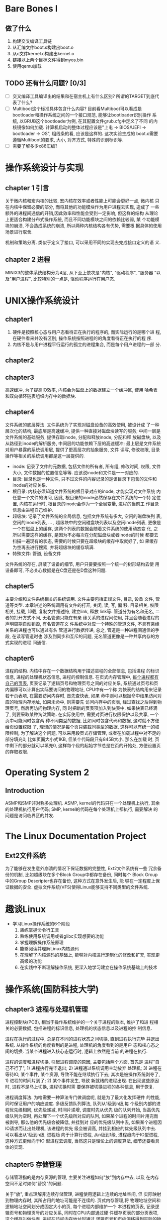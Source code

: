 * Bare Bones I

** 做了什么

1. 构建交叉编译工具链
2. 从汇编文件boot.s构建出boot.o
3. 从c文件kernel.c构建出kernel.o
4. 链接以上两个目标文件得到myos.bin
5. 使用qemu加载

** TODO 还有什么问题? [0/3]
   
   - [ ] 交叉编译工具编译出的结果和在宿主机上有什么区别? 所谓的TARGET到底代表了什么?
   - [ ] Multiboot这个标准具体包含什么内容? 目前看Multiboot可以看成是
     bootloader和操作系统之间的一个接口规范, 能够让bootloader识别操作
     系统, 以GRUB这个bootloader为例, 在其配置文件grub.cfg中定义了不同
     的内核镜像如何加载. 计算机启动的整体过程应该是"上电 -> BIOS/UEFI
     -> bootloader -> OS", 粗线条的看, 应该是这样的. 这次实验生成的
     boot.o需要遵循Multiboot的要求, 大小, 对齐方式, 特殊的识别标识等.
   - [ ] 需要了解多少x86汇编?


* 操作系统设计与实现

** chapter 1 引言

关于微内核和宏内核的比较, 宏内核在效率或者性能上可能会更好一点, 微内核
只在内核中保留必要的部分, 而将其他的功能模块作为用户进程去实现, 造成了
一些额外的进程间通信的开销,因此效率和性能会受到一定影响, 但这样的结构
从理论上更适合构建分布式操作系统, 而且不同功能模块之间的依赖比较弱, 某
个功能模块的崩溃, 不会造成系统的崩溃, 所以两种内核结构各有优势, 需要根
据具体的使用场景进行取舍.

机制和策略分离. 类似于定义了接口, 可以采用不同的实现去完成接口定义的语
义.

** chapter 2 进程

MINIX3的整体系统结构分为4层, 从下至上依次是"内核", "驱动程序", "服务器
"以及"用户进程", 比较特别的一点是, 驱动程序运行在用户态. 


* UNIX操作系统设计

** chapter1

1. 硬件是按照核心态与用户态看待正在执行的程序的, 而实际运行的是哪个进
   程, 在硬件看来并没有区别; 操作系统按照进程的的角度看待正在执行的程
   序.
2. 内核不是与用户进程平行运行的孤立的进程集合, 而是每个用户进程的一部
   分.

** chapter2
** chapter3

   高速缓冲, 为了提高IO效率, 内核会为磁盘上的数据建立一个缓冲区, 使用
哈希表和双向循环链表组织内存中的数据块.

** chapter4

   文件系统的底层算法. 文件系统为了实现对磁盘设备的高效使用, 被设计成
了一种层次化的结构, 最底层是高速缓冲, 提供一种直接对磁盘块读写的服务;
中间一层是文件系统的基础服务, 提供存取inode, 分配和释放inode, 分配和释
放磁盘块, 以及从路径到inode的解析服务, 中间层的功能依赖下层的高速缓冲;
最上层是文件系统对用户暴露的系统调用层, 提供了更高层次的抽象服务, 文件
读写, 修改权限, 目录操作等相关的系统调用都是这一层提供的.

- inode: 记录了文件的元数据, 包括文件的所有者, 所有组, 修改时间, 权限,
  文件大小, 文件数据的位置信息等等. 应该说inode和文件是一一对应的.
- 目录: 目录也是一种文件, 只不过文件的内容记录的是该目录下包含的文件和
  inode的对应关系.
- 根目录: 内核必须知道文件系统的根目录对应的inode, 才能实现对文件系统
  内任意一个文件的访问, 因此, 根目录的inode必然保存在文件系统的一个特
  定位置, 内核在运行时, 根目录的inode会作为一个全局变量, 进程的当前工
  作目录信息由进程自己维护.
- 超级块: 记录了文件系统的全局信息, 包括文件系统有多大, 空闲的磁盘块列
  表, 空闲的inode列表, ... , 超级块中的空闲磁盘块列表以及空闲inode列表,
  更像是一个在磁盘上的缓存, 这两个列表的数据会随着文件系统的使用动态变
  化, 之所以需要这样的缓存, 是因为不必每次在分配磁盘块或者inode的时候
  都要去扫描一遍现有的状态, 需要的时候只要在超级块的缓存中取就好了, 如
  果缓存为空再去进行搜索, 并将超级块的缓存填满.
- 特殊文件: 管道, 设备文件

文件系统的存在, 屏蔽了设备的细节, 用户只要要按照一个统一的树形结构去使
用设备即可, 不必关心数据是在C盘还是在D盘这种问题.

** chapter5

   主要介绍和文件系统相关的系统调用. 文件主要包括正规文件, 目录, 设备
   文件, 管道等类型. 本章讲述的系统调用有文件的打开, 关闭, 读, 写, 偏
   移, 目录相关, 权限相关, 挂载, 卸载, 复制文件描述符, 建立link, 释放
   link等. 管道分为有名和无名, 二者的打开方式不同, 无名管道只能在有亲
   缘关系的进程间使用, 并且会随着进程的声明周期自动销毁, 有名管道在文
   件系统中对应一个特殊的管道文件, 不具有亲缘关系的进程也可以通过有名
   管道进行数据传递, 总之, 管道是一种进程间通信的手段, 在读写管道时也
   涉及到同步和互斥的问题, 无名管道更像是一种共享内存的方式实现的进程
   间通信.

** chapter6

   进程的结构. 内核中存在一个数据结构用于描述进程的全部信息, 包括进程
   的标识信息, 进程的处理机状态信息, 进程的控制信息. 在页式内存管理中,
   _每个进程都有自己的页表_, 页表记录了逻辑页号和物理页号之间的对应关系,
   系统通过页号和页内偏移可以计算出实际要访问的物理地址, CPU中有一个称
   为快表的结构用来记录若干页表项, 在需要访问内存时, 首先查快表, 如果
   命中则可以根据命中结果访问对应的物理内存地址, 如果未命中, 则需要先
   访问内存中的页表, 经过查找之后得到物理页号, 然后再访问物理内存, 同
   时把新的页表项加入到快表中, 如果快表已经满了, 则要采取某种淘汰策略.
   在实际使用中, 需要对页进行权限保护以及共享, 一个页中可能同时包含两
   种不同类型的数据, 比如同时包含代码和数据, 这时就不方便给页设置权限
   了, 理想的情况是每个页只装载同类型的数据, 这样可以有统一的权限控制,
   为了解决这个问题, 可以采用段页式存储管理, 或者在加载过程中对不足的
   部分填充0, 比如页面大小式1KB, 但某个代码段只有845B大小, 那么在加载
   时, 页中剩下的部分就可以填充0, 这样每个段的起始字节总是在页的开始处,
   方便设置页的存取权限.
   

* Operating System 2
** Introduction
ASMP和SMP非对称多处理机. ASMP, kernel的代码只在一个处理机上执行, 其余
的处理机执行用户代码; SMP, kernel的代码在每个处理机上都执行, 需要解决
的问题是访问临界区的并发.


* The Linux Documentation Project

** Ext2文件系统
   为了能够在发生意外崩溃的情况下保证数据的完整性, Ext2文件系统有一些
   冗余备份的机制, 比如超级块在多个Block Group中都存在备份, 同时每个
   Block Group中的Group Descripter也存在备份, 这种方式在意外发生后, 能
   够在一定程度上保证数据的安全.
   虚拟文件系统(VFS)使得Linux能够支持不同类型的文件系统.


* 趣谈Linux

  - 学习Linux操作系统的6个阶段
    1. 熟练掌握命令行工具
    2. 熟练使用系统调用或者glibc实现想要的功能
    3. 掌握理解操作系统原理
    4. 能够阅读并理解Linux内核源码
    5. 在理解了内核源码的基础上, 能够对内核进行定制化的修改和扩充, 实现更高级的功能
    6. 在实践中不断理解操作系统, 更深入地学习建立在操作系统基础上的技术


* 操作系统(国防科技大学)

** chapter3 进程与处理机管理
   进程控制块(PCB), 相当于操作系统维护的一个关于进程的账本, 维护了和进
   程相关的必要数据, 包括进程的标识信息, 处理机的状态信息以及进程的控
   制信息.

   进程在执行的过程中, 总是在不同的进程状态之间切换, 直到进程执行完毕
   并退出系统. 从操作系统的角度看到的是进程, 处理机的角度看到的是用户
   态和核心态之间的切换. 当某个进程进入核心态运行时, 逻辑上依然是当前
   的进程在执行.

   进程的调度和进程切换. 引起进程调度的原因, 主要包括两个方面, 首先是
   进程"自己不行了", 1) 进程执行完毕退出; 2) 进程通过系统调用主动放弃
   处理机; 3) 进程在等待IO, 某个事件, 某个资源, 导致不能在继续执行下去;
   其次是被操作系统剥夺了, 1) 进程的时间片到了; 2) 某个事件发生, 导致
   新就绪的进程出现. 在出现这些原因时, 进程不是马上切换, 进程切换时需
   要保存被切换进程的各种信息, 用于恢复.

   进程调度算法. 为啥需要一种算法专门做调度呢, 就是为了最大化发挥硬件
   的性能, 同时保证用户的响应速度. 多级反馈队列算法, 队列从1级到n级,每
   个级别内部的进程优先级相同, 优先级递减, 时间片递增, 调度时先从优先
   级的队列开始, 当高优先级队列为空时, 再处理下一个优先级所对应的队列,
   如果某个进程的时间片用完而被剥夺, 那么他的优先级会被降低, 并挂到对
   应的优先级队列中去, 如果某个进程因IO请求而让出处理机, 该进程的优先
   级会被调高, 并挂到相应的优先级队列中去. 可以看出从1级到n级, 进程趋
   向于计算行进程, 从n级到1级, 进程趋向于IO型进程, 这种方式更倾向于IO
   型进程去调度, 当然这只是理论上的调度算法, 细节还要看具体的实现.

** chapter5 存储管理
   存储管理指的是内存资源的管理, 主要关注进程如何"放"到内存中去, 以及
   在内存空间不足时如何"替换"的问题.

   关于"放", 重点理解非连续存储管理, 进程使用逻辑上连续的地址空间, 但
   实际映射到物理内存时, 其所占用的地址可能是不连续的. 页式内存管理,将
   物理地址空间和逻辑地址空间划分成固定大小的页, 每个进程内部维护一个
   本进程的页表, 记录逻辑页号和物理页号的对应关系, 同时在CPU内部通过硬
   件缓存页表的部分页表项, 这个缓存叫做快表, 进程在访问内存地址时通过
   逻辑页号和页内偏移得到实际的物理内存地址, 同时在访存时, 操作系统会
   检查页表项每页的权限, 是否越界等,为了使得同一页的权限相同(读/写/执
   行), 逻辑页在加载到物理页时可以采取填充0的方式, 保证每段的起始地址
   也位于页的开始.

   关于"替换", 现代操作系统允许进程的逻辑地址空间大于实际的物理内存,
   进程在运行时只有一部分页面位于物理内存, 而其他部分则在外存中, 这时
   的内存相当于是逻辑地址空间的缓存, 通过这样的方式管理内存成为虚存管
   理. 为了支持虚存, 进程的页表项需要进行改造, 不仅是需要记录逻辑页号
   和物理页号的对应关系, 同时还要记录页表项对应的页是在内存中还是在外
   存中, 页的类型, 页是否被修改了, 如果页修改了, 根据页的类型, 可能需
   要回写到交换分区中去. 影响虚存效率的关键因素是产生缺页异常的频率,
   如果进程在运行时, 频繁的产生缺页异常, 那么操作系统将需要很多时间去
   将外存中的页调入内存, 同时暂时淘汰内存中的某些页, 通常的页淘汰算法
   是LRU及其改进, 这个目前只需要了解原理, 具体实现可以之后参考Linux源
   码. 虚存面临的另一个问题是, 页表过大, 因为操作系统允许进程的逻辑空
   间现在已经比较大了, 页表中的项自然就多了, 在内存中找一块连续的空间
   保存页表就变得有些困难了, 通常的解决方案是采用多级页表, 但一般就两
   级, 因为页表级别太多会导致访问内存的效率过低.
   

* Linux设备驱动程序

** chapter9 与硬件通信


* Unix环境高级编程
  使用类Unix系统中的命令时, 各种命令完成的功能几乎都可以通过系统调用的
  方式实现, 并且系统调用的名字通常和命令一样.

  使用fork系统调用的两种方式:
  1) 根据返回的pid不同, 执行不同的操作, 比如网络服务器, 可能有一个进程
     专门等待请求, 当客户端的请求到来时, 主进程可以新开一个进程去处理
     请求
  2) 根据返回的pid不同, 可以选择在子进程中执行exec系统调用中的一个, 用
     一个新的程序文件代替刚刚生成的进程中的程序段, 数据段, 并从新的
     main函数开始执行


* The Linux Programming Interface
  IPC(进程间通信), 是操作系统提供的一种功能, 可以分成1) 传递数据类, 2)
  进程同步类, 3) 信号. 对于数据传递类, 包括匿名管道, FIFO, 消息队列,
  共享内存, socket等; 对于进程同步类, 主要包括信号量, 各种锁; 信号, 主
  要用于通知进程某些事件发生了.

  匿名管道(pipe)本质上是一块内核维护的内存空间, 只能用于有亲缘关系的进
  程之间的数据传递(目前看也不绝对, 貌似也可以用于非亲缘关系的进程). 匿
  名管道的几个特点如下:
  - 单向, 数据的传递通常要沿着一个方向
  - 容量有限, 管道的总容量有一个范围, Linux可以调整, 使用fcntl
  - 每次写入的数据不超过PIPE_BUF时, 写入的操作是原子的, 即一次写入的数
    据不会被打断, 但一次写入的数据超过PIPE_BUF限制时, 可能在多进程的情
    况下数据会交织在一起

  FIFO, 有名管道, 在文件系统中存在一个文件和FIFO对应, 可以用于非亲缘关
  系的进程传递数据. 涉及到的syscall主要包含:
  - 创建FIFO: mkfifo, 指定FIFO的路径名, 以及mode(权限)
  - 打开: open, 像普通文件一样打开, 指定管道名, 打开方式oflag可以决定
    open是否会阻塞
  - 读: read, 像普通文件一样读
  - 写: write, 像普通文件一样写
